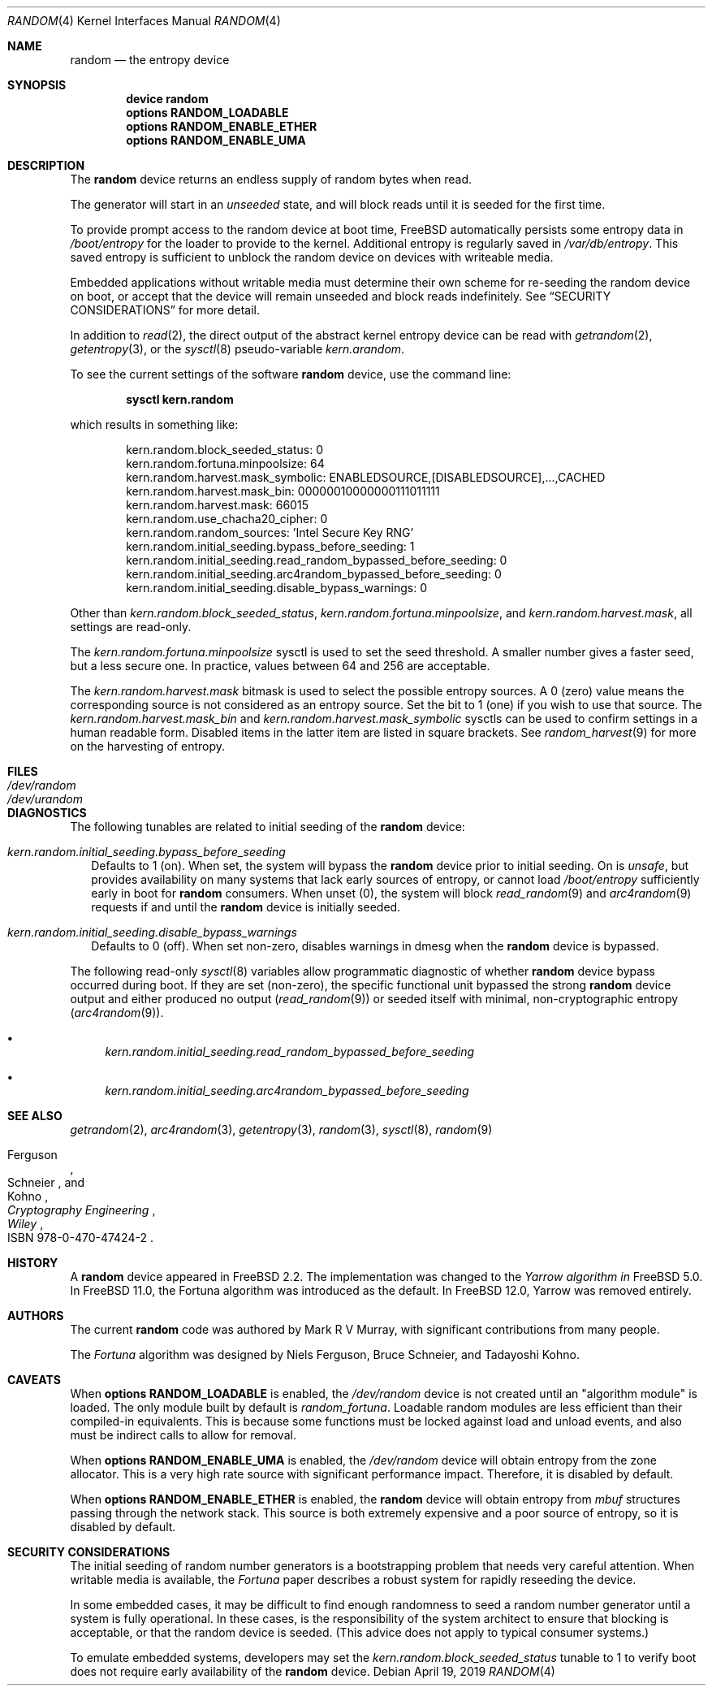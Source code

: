 .\" Copyright (c) 2001-2015	Mark R V Murray.  All rights reserved.
.\"
.\" Redistribution and use in source and binary forms, with or without
.\" modification, are permitted provided that the following conditions
.\" are met:
.\" 1. Redistributions of source code must retain the above copyright
.\"    notice, this list of conditions and the following disclaimer.
.\" 2. Redistributions in binary form must reproduce the above copyright
.\"    notice, this list of conditions and the following disclaimer in the
.\"    documentation and/or other materials provided with the distribution.
.\"
.\" THIS SOFTWARE IS PROVIDED BY THE AUTHOR AND CONTRIBUTORS ``AS IS'' AND
.\" ANY EXPRESS OR IMPLIED WARRANTIES, INCLUDING, BUT NOT LIMITED TO, THE
.\" IMPLIED WARRANTIES OF MERCHANTABILITY AND FITNESS FOR A PARTICULAR PURPOSE
.\" ARE DISCLAIMED.  IN NO EVENT SHALL THE AUTHOR OR CONTRIBUTORS BE LIABLE
.\" FOR ANY DIRECT, INDIRECT, INCIDENTAL, SPECIAL, EXEMPLARY, OR CONSEQUENTIAL
.\" DAMAGES (INCLUDING, BUT NOT LIMITED TO, PROCUREMENT OF SUBSTITUTE GOODS
.\" OR SERVICES; LOSS OF USE, DATA, OR PROFITS; OR BUSINESS INTERRUPTION)
.\" HOWEVER CAUSED AND ON ANY THEORY OF LIABILITY, WHETHER IN CONTRACT, STRICT
.\" LIABILITY, OR TORT (INCLUDING NEGLIGENCE OR OTHERWISE) ARISING IN ANY WAY
.\" OUT OF THE USE OF THIS SOFTWARE, EVEN IF ADVISED OF THE POSSIBILITY OF
.\" SUCH DAMAGE.
.\"
.\" $FreeBSD$
.\"
.Dd April 19, 2019
.Dt RANDOM 4
.Os
.Sh NAME
.Nm random
.Nd the entropy device
.Sh SYNOPSIS
.Cd "device random"
.Cd "options RANDOM_LOADABLE"
.Cd "options RANDOM_ENABLE_ETHER"
.Cd "options RANDOM_ENABLE_UMA"
.Sh DESCRIPTION
The
.Nm
device returns an endless supply of random bytes when read.
.Pp
The generator will start in an
.Em unseeded
state, and will block reads until it is seeded for the first time.
.Pp
To provide prompt access to the random device at boot time,
.Fx
automatically persists some entropy data in
.Pa /boot/entropy
for the loader to provide to the kernel.
Additional entropy is regularly saved in
.Pa /var/db/entropy .
This saved entropy is sufficient to unblock the random device on devices with
writeable media.
.Pp
Embedded applications without writable media must determine their own scheme
for re-seeding the random device on boot, or accept that the device
will remain unseeded and block reads indefinitely.
See
.Sx SECURITY CONSIDERATIONS
for more detail.
.Pp
In addition to
.Xr read 2 ,
the direct output of the abstract kernel entropy device can be read with
.Xr getrandom 2 ,
.Xr getentropy 3 ,
or the
.Xr sysctl 8
pseudo-variable
.Va kern.arandom .
.Pp
To see the current settings of the software
.Nm
device, use the command line:
.Pp
.Dl "sysctl kern.random"
.Pp
which results in something like:
.Bd -literal -offset indent
kern.random.block_seeded_status: 0
kern.random.fortuna.minpoolsize: 64
kern.random.harvest.mask_symbolic: ENABLEDSOURCE,[DISABLEDSOURCE],...,CACHED
kern.random.harvest.mask_bin: 00000010000000111011111
kern.random.harvest.mask: 66015
kern.random.use_chacha20_cipher: 0
kern.random.random_sources: 'Intel Secure Key RNG'
kern.random.initial_seeding.bypass_before_seeding: 1
kern.random.initial_seeding.read_random_bypassed_before_seeding: 0
kern.random.initial_seeding.arc4random_bypassed_before_seeding: 0
kern.random.initial_seeding.disable_bypass_warnings: 0
.Ed
.Pp
Other than
.Va kern.random.block_seeded_status ,
.Va kern.random.fortuna.minpoolsize ,
and
.Va kern.random.harvest.mask ,
all settings are read-only.
.Pp
The
.Pa kern.random.fortuna.minpoolsize
sysctl is used
to set the seed threshold.
A smaller number gives a faster seed,
but a less secure one.
In practice,
values between 64 and 256
are acceptable.
.Pp
The
.Va kern.random.harvest.mask
bitmask is used to select
the possible entropy sources.
A 0 (zero) value means
the corresponding source
is not considered
as an entropy source.
Set the bit to 1 (one)
if you wish to use
that source.
The
.Va kern.random.harvest.mask_bin
and
.Va kern.random.harvest.mask_symbolic
sysctls
can be used to confirm
settings in a human readable form.
Disabled items
in the latter item
are listed in square brackets.
See
.Xr random_harvest 9
for more on the harvesting of entropy.
.Sh FILES
.Bl -tag -width ".Pa /dev/urandom"
.It Pa /dev/random
.It Pa /dev/urandom
.El
.Sh DIAGNOSTICS
The following tunables are related to initial seeding of the
.Nm
device:
.Bl -tag -width 4
.It Va kern.random.initial_seeding.bypass_before_seeding
Defaults to 1 (on).
When set, the system will bypass the
.Nm
device prior to initial seeding.
On is
.Em unsafe ,
but provides availability on many systems that lack early sources
of entropy, or cannot load
.Pa /boot/entropy
sufficiently early in boot for
.Nm
consumers.
When unset (0), the system will block
.Xr read_random 9
and
.Xr arc4random 9
requests if and until the
.Nm
device is initially seeded.
.It Va kern.random.initial_seeding.disable_bypass_warnings
Defaults to 0 (off).
When set non-zero, disables warnings in dmesg when the
.Nm
device is bypassed.
.El
.Pp
The following read-only
.Xr sysctl 8
variables allow programmatic diagnostic of whether
.Nm
device bypass occurred during boot.
If they are set (non-zero), the specific functional unit bypassed the strong
.Nm
device output and either produced no output
.Xr ( read_random 9 )
or seeded itself with minimal, non-cryptographic entropy
.Xr ( arc4random 9 ) .
.Bl -bullet
.It
.Va kern.random.initial_seeding.read_random_bypassed_before_seeding
.It
.Va kern.random.initial_seeding.arc4random_bypassed_before_seeding
.El
.Sh SEE ALSO
.Xr getrandom 2 ,
.Xr arc4random 3 ,
.Xr getentropy 3 ,
.Xr random 3 ,
.Xr sysctl 8 ,
.Xr random 9
.Rs
.%A Ferguson
.%A Schneier
.%A Kohno
.%B Cryptography Engineering
.%I Wiley
.%O ISBN 978-0-470-47424-2
.Re
.Sh HISTORY
A
.Nm
device appeared in
.Fx 2.2 .
The implementation was changed to the
.Em Yarrow algorithm in
.Fx 5.0 .
In
.Fx 11.0 ,
the Fortuna algorithm was introduced as the default.
In
.Fx 12.0 ,
Yarrow was removed entirely.
.Sh AUTHORS
.An -nosplit
The current
.Nm
code was authored by
.An Mark R V Murray ,
with significant contributions from many people.
.Pp
The
.Em Fortuna
algorithm was designed by
.An Niels Ferguson ,
.An Bruce Schneier ,
and
.An Tadayoshi Kohno .
.Sh CAVEATS
When
.Cd "options RANDOM_LOADABLE"
is enabled,
the
.Pa /dev/random
device is not created
until an "algorithm module"
is loaded.
The only module built by default is
.Em random_fortuna .
Loadable random modules
are less efficient
than their compiled-in equivalents.
This is because some functions
must be locked against
load and unload events,
and also must be indirect calls
to allow for removal.
.Pp
When
.Cd "options RANDOM_ENABLE_UMA"
is enabled,
the
.Pa /dev/random
device will obtain entropy
from the zone allocator.
This is a very high rate source with significant performance impact.
Therefore, it is disabled by default.
.Pp
When
.Cd "options RANDOM_ENABLE_ETHER"
is enabled, the
.Nm
device will obtain entropy from
.Vt mbuf
structures passing through the network stack.
This source is both extremely expensive and a poor source of entropy, so it is
disabled by default.
.Sh SECURITY CONSIDERATIONS
The initial seeding
of random number generators
is a bootstrapping problem
that needs very careful attention.
When writable media is available, the
.Em Fortuna
paper describes a robust system for rapidly reseeding the device.
.Pp
In some embedded cases, it may be difficult to find enough randomness to seed a
random number generator until a system is fully operational.
In these cases, is the responsibility of the system architect to ensure that
blocking is acceptable, or that the random device is seeded.
(This advice does not apply to typical consumer systems.)
.Pp
To emulate embedded systems, developers may set the
.Va kern.random.block_seeded_status
tunable to 1 to verify boot does not require early availability of the
.Nm
device.
